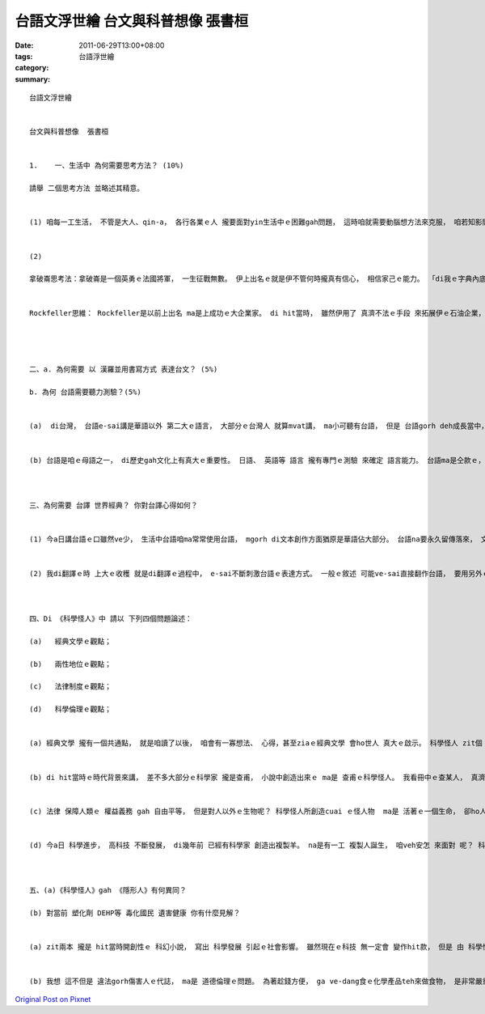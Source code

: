 台語文浮世繪   台文與科普想像  張書桓
#####################################################

:date: 2011-06-29T13:00+08:00
:tags: 
:category: 台語浮世繪
:summary: 


:: 

  台語文浮世繪


  台文與科普想像  張書桓


  1.	一、生活中 為何需要思考方法？ (10%)

  請舉 二個思考方法 並略述其精意。


  (1) 咱每一工生活， 不管是大人、qin-a， 各行各業ｅ人 攏要面對yin生活中ｅ困難gah問題， 這時咱就需要動腦想方法來克服， 咱若知影閣edang用靈活ｅ用各種思考法來思考， 解決問題就會ka輕鬆。


  (2)

  拿破崙思考法：拿破崙是一個英勇ｅ法國將軍， 一生征戰無數。 伊上出名ｅ就是伊不管何時攏真有信心， 相信家己ｅ能力。 「di我ｅ字典內底， 無"不可能"zit個字」 伊安呢講過。 拿破崙思考法 就是要咱 時時對家己有信心、mtang輕易放棄， 培養一個 親像 拿破崙zit款堅強ｅ心。


  Rockfeller思維： Rockfeller是以前上出名 ma是上成功ｅ大企業家。 di hit當時， 雖然伊用了 真濟不法ｅ手段 來拓展伊ｅ石油企業， 壟斷全國市場，mgorh伊做了 真濟企業家mvat做ｅ代誌。 伊收買 伊已經打敗ｅ對手， 擴大家己ｅ事業， 伊ma出真濟錢 做慈善。 Rockfellerｅ例ga咱講， 咱要試看mai「跳出家己ｅ圓」 mtang  ho已有ｅ環境限制， 要用創新ｅ想法 來勇敢冒險。




  二、a. 為何需要 以 漢羅並用書寫方式 表達台文？ (5%)

  b. 為何 台語需要聽力測驗？(5%)


  (a)  di台灣， 台語e-sai講是華語以外 第二大ｅ語言， 大部分ｅ台灣人 就算mvat講， ma小可聽有台語， 但是 台語gorh deh成長當中， 若要保存落來就gan-na一部份愛用口述。 所以 咱若用 漢羅拼音 來寫， 同時e-sai借用音義相近ｅ華語詞， gorh加上羅馬拼音輔助， 就e-sai完成 台語書寫ｅ目標。


  (b) 台語是咱ｅ母語之一， di歷史gah文化上有真大ｅ重要性。 日語、 英語等 語言 攏有專門ｅ測驗 來確定 語言能力。 台語ma是仝款ｅ， 而且台語人口 應該 比英語、 日語ka普及， 因此 台語聽力測驗 有伊ｅ必要性， ho咱知影 咱 是m是 真正了解母語。



  三、為何需要 台譯 世界經典？ 你對台譯心得如何？


  (1) 今a日講台語ｅ口雖然ve少， 生活中台語咱ma常常使用台語， mgorh di文本創作方面猶原是華語佔大部分。 台語na要永久留傳落來， 文字gah冊是ve-sai少。 na翻譯有名ｅ世界經典， 不但e-sai ga台語寫成冊， ziaｅ世界經典真濟人攏知影， ma edang提升 " 讀台語ｅ興趣 "， 對推廣台語 有足大ｅ幫助。


  (2) 我di翻譯ｅ時 上大ｅ收穫 就是di翻譯ｅ過程中， e-sai不斷刺激台語ｅ表達方式。 一般ｅ敘述 可能ve-sai直接翻作台語， 要用另外ｅ台語詞才e-sai完成ka自然ｅ台語表達。 我想 這就是各語言 有yin 特別ｅ 韻味gah感覺， 需要咱 來 慢慢體會。



  四、Di 《科學怪人》中 請以 下列四個問題論述：

  (a)	經典文學ｅ觀點；

  (b)	兩性地位ｅ觀點；

  (c)	法律制度ｅ觀點；

  (d)	科學倫理ｅ觀點；


  (a) 經典文學 攏有一個共通點， 就是咱讀了以後， 咱會有一寡想法、 心得，甚至ziaｅ經典文學 會ho世人 真大ｅ啟示。 科學怪人 zit個 充滿想像力ｅ故事， di兩百冬前 就預估了 科學創造生命ｅ可能 gah 社會衝突， di科技發達ｅ今a日來看， 猶原ho人深省。


  (b) di hit當時ｅ時代背景來講， 差不多大部分ｅ科學家 攏是查甫， 小說中創造出來ｅ ma是 查甫ｅ科學怪人。 我看冊中ｅ查某人， 真濟 是 個性ka柔弱、受壓抑ｅ， 並無gai大ｅ 影響力。 我想Marry Shelly可能想veh透用寫一種 「男性科學」來表現 當時無平等ｅ 男女地位。


  (c) 法律 保障人類ｅ 權益義務 gah 自由平等， 但是對人以外ｅ生物呢？ 科學怪人所創造cuai ｅ怪人物  ma是 活著ｅ一個生命， 卻ho人討厭、 排斥。這ho我想著 gam講 咱ｅ法律 是 為了人類好 就好a？ 誰來 替其他生物 發聲？


  (d) 今a日 科學進步， 高科技 不斷發展， di幾年前 已經有科學家 創造出複製羊。 na是有一工 複製人誕生， 咱veh安怎 來面對 呢？ 科學e-sai創造生命， 但是m知影後果。 科學怪人 zit本冊 其實已經預見了 今a日ｅ複製人爭議。



  五、(a)《科學怪人》gah 《隱形人》有何異同？

  (b) 對當前 塑化劑 DEHP等 毒化國民 遺害健康 你有什麼見解？


  (a) zit兩本 攏是 hit當時開創性ｅ 科幻小說， 寫出 科學發展 引起ｅ社會影響。 雖然現在ｅ科技 無一定會 變作hit款， 但是 由 科學怪人 gah 隱形人 兩位人物ｅ一生， 仝款警示著 世世代代ｅ人。


  (b) 我想 這不但是 違法gorh傷害人ｅ代誌， ma是 道德倫理ｅ問題。 為著趁錢方便， ga ve-dang食ｅ化學產品teh來做食物， 是非常嚴重ｅ代誌， gam講ziaｅ人攏 無想著 家己ｅqin-a有一工可能會食著？ 我認為 人做什麼代誌 無一定 愛搶第一、 趁大錢， 但是 需要 將心比心， m通傷害別人 來ho家己成功。



`Original Post on Pixnet <http://daiqi007.pixnet.net/blog/post/35228151>`_